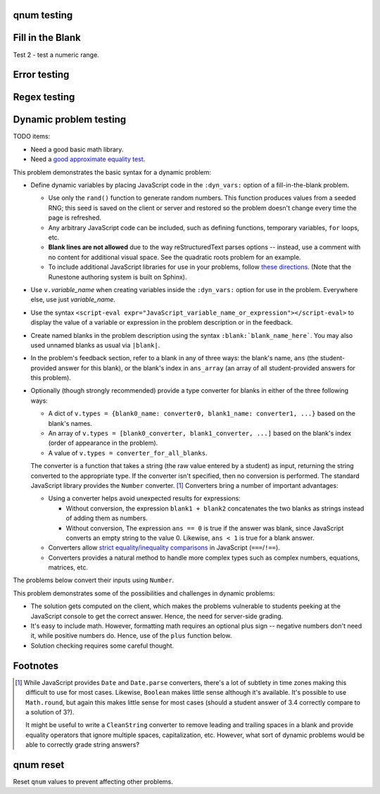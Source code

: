 qnum testing
------------
.. qnum::
    :prefix: Before-
    :suffix: -After
    :start: 5

Fill in the Blank
-----------------
.. fillintheblank:: test_fitb_string

    Fill in the blanks to make the following sentence: "The red car drove away."

    The |blank| car drove |blank|.

    -   :red: Correct.
        :x: Incorrect. Try 'red'.
    -   :away: Correct.
        :x: Incorrect. Try 'away'.

Test 2 - test a numeric range.

.. fillintheblank:: test_fitb_number

    .. If this isn't treated as a comment, then it will cause a **syntax error, thus producing a test failure.

    What is the solution to the following?

    :math:`2 * \pi =` |blank|.

    -   :6.28 0.005: Good job.
        :3.27 3: Try higher.
        :9.29 3: Try lower.
        :.*: Incorrect. Try again.

Error testing
-------------
.. fillintheblank:: error1_no_content

.. fillintheblank:: error2

    No feedback provided.

.. fillintheblank:: error3

    List contents aren't field lists.

    -   I'm not a field list.

.. fillintheblank:: error4

    Not enough feedback. |blank| |blank|

    -   :Feedback: For blank 1.

Regex testing
-------------
.. fillintheblank:: test_fitb_regex_1
   :casei:

   Complete the sentence: |blank| had a |blank| lamb. One plus one is: (note that if there aren't enough blanks for the feedback given, they're added to the end of the problem. So, we don't **need** to specify a blank here.)

   -   :mary|Mair[a|e|i]: Correct.
       :Sue: Is wrong.
       :wrong: Try again. (Note: the last item of feedback matches anything, regardless of the string it's given.)
   -   :little: That's right.
       :.*: Nope.
   -   :0b10: Right on! Numbers can be given in decimal, hex (0x10 == 16), octal (0o10 == 8), binary (0b10 == 2), or using scientific notation (1e1 == 10), both here and by the user when answering the question.
       :2 1: Close.... (The second number is a tolerance, so this matches 1 or 3.)
       :x: Nope. (As earlier, this matches anything.)

.. fillintheblank:: test_fitb_regex_2
   :casei:

   Windows system files are stored in: |blank|.

   -   :C\:\\Windows\\system: Correct.
       :program files: Third party applications are stored here, not system files.
       :x: Try again.

.. fillintheblank:: test_fitb_regex_3
   :casei:

   Python lists are declared using: |blank|.

   -   :\[\]: Correct.
       :x: Try again.


Dynamic problem testing
-----------------------
TODO items:

-   Need a good basic math library.
-   Need a `good approximate equality test <https://docs.pytest.org/en/6.2.x/reference.html#pytest-approx>`_.

This problem demonstrates the basic syntax for a dynamic problem:

-   Define dynamic variables by placing JavaScript code in the ``:dyn_vars:`` option of a fill-in-the-blank problem.

    -   Use only the ``rand()`` function to generate random numbers. This function produces values from a seeded RNG; this seed is saved on the client or server and restored so the problem doesn't change every time the page is refreshed.
    -   Any arbitrary JavaScript code can be included, such as defining functions, temporary variables, ``for`` loops, etc.
    -   **Blank lines are not allowed** due to the way reStructuredText parses options -- instead, use a comment with no content for additional visual space. See the quadratic roots problem for an example.
    -   To include additional JavaScript libraries for use in your problems, follow `these directions <https://docs.readthedocs.io/en/stable/guides/adding-custom-css.html>`_. (Note that the Runestone authoring system is built on Sphinx).

-   Use ``v.``\ *variable_name* when creating variables inside the ``:dyn_vars:`` option for use in the problem. Everywhere else, use just *variable_name*.
-   Use the syntax ``<script-eval expr="JavaScript_variable_name_or_expression"></script-eval>`` to display the value of a variable or expression in the problem description or in the feedback.
-   Create named blanks in the problem description using the syntax ``:blank:`blank_name_here```. You may also used unnamed blanks as usual via ``|blank|``.
-   In the problem's feedback section, refer to a blank in any of three ways: the blank's name, ``ans`` (the student-provided answer for this blank), or the blank's index in ``ans_array`` (an array of all student-provided answers for this problem).
-   Optionally (though strongly recommended) provide a type converter for blanks in either of the three following ways:

    -   A dict of ``v.types = {blank0_name: converter0, blank1_name: converter1, ...}`` based on the blank's names.
    -   An array of ``v.types = [blank0_converter, blank1_converter, ...]`` based on the blank's index (order of appearance in the problem).
    -   A value of ``v.types = converter_for_all_blanks``.

    The converter is a function that takes a string (the raw value entered by a student) as input, returning the string converted to the appropriate type. If the converter isn't specified, then no conversion is performed. The standard JavaScript library provides the ``Number`` converter. [#converters]_ Converters bring a number of important advantages:

    -   Using a converter helps avoid unexpected results for expressions:

        -   Without conversion, the expression ``blank1 + blank2`` concatenates the two blanks as strings instead of adding them as numbers.
        -   Without conversion, The expression ``ans == 0`` is true if the answer was blank, since JavaScript converts an empty string to the value 0. Likewise, ``ans < 1`` is true for a blank answer.
    -   Converters allow `strict equality/inequality comparisons <https://developer.mozilla.org/en-US/docs/Web/JavaScript/Equality_comparisons_and_sameness>`_ in JavaScript (``===``/\ ``!==``).
    -   Converters provides a natural method to handle more complex types such as complex numbers, equations, matrices, etc.

The problems below convert their inputs using ``Number``.

.. fillintheblank:: test_fitb_dynamic_1
    :dyn_vars:
        v.a = Math.floor(rand()*10);
        v.b = Math.floor(rand()*10);
        v.types = {c: Number};

    .. raw:: html

        <p>What is <script-eval expr="a"></script-eval> + <script-eval expr="b"></script-eval>?</p>

    :blank:`c`

    -   :c === a + b:
            .. raw:: html

                Correct; <script-eval expr="a"></script-eval> + <script-eval expr="b"></script-eval> is <script-eval expr="c"></script-eval>. Note that <script-eval expr="ans"></script-eval> or <script-eval expr="ans_array[0]"></script-eval> also works.

        :c === a - b: That's subtraction.
        :c === a * b: That's multiplication.
        :x:
            .. raw:: html

                I don't know what you're doing; <script-eval expr="a"></script-eval> + <script-eval expr="b"></script-eval> is <script-eval expr="a + b"></script-eval>, not <script-eval expr="c"></script-eval>.


This problem demonstrates some of the possibilities and challenges in dynamic problems:

-   The solution gets computed on the client, which makes the problems vulnerable to students peeking at the JavaScript console to get the correct answer. Hence, the need for server-side grading.
-   It's easy to include math. However, formatting math requires an optional plus sign -- negative numbers don't need it, while positive numbers do. Hence, use of the ``plus`` function below.
-   Solution checking requires some careful thought.

.. fillintheblank:: test_fitb_dynamic_2
    :dyn_vars:
        // The solution.
        v.ax1 = Math.floor(rand()*10);
        v.ax2 = Math.floor(rand()*10);
        //
        // Values used in showing the problem. Don't allow a to be 0!
        v.a = Math.floor(rand()*9) + 1;
        v.b = v.a * -(v.ax1 + v.ax2);
        v.c = v.a * v.ax1 * v.ax2;
        //
        // Formatting niceness: put a plus in front on non-negative values only.
        v.plus = x => x < 0 ? x : `+${x}`;
        //
        v.types = Number;

    .. raw:: html

        <p>What are the solutions to <script-eval expr="a"></script-eval>x^2 <script-eval expr="plus(b)"></script-eval>x <script-eval expr="plus(b)"></script-eval> = 0? For repeated roots, enter the same value in both blanks.</p>

    TODO: in reST, I can't put these in a math expression. Hopefully, it works in PreTeXt.

    :blank:`sx1`, :blank:`sx2`

    Notes:

    -   ``ax1`` is short for "answer for x1"; ``sx1`` is "student's answer for x1".
    -   The first answer grades either root as correct.
    -   The second answer checks that the student isn't answering with the same value twice -- unless this happens to be a repeated root.
    -   The second hint has to be smart: if the first blank contained the second answer, then show the first answer as a hint.

    Writing dynamic problems is, fundamentally, hard. However, it produces an infinite stream of problems.

    -   :ans === ax1 || ans === ax2: Correct!
        :x:
            .. raw:: html

                Try <script-eval expr="ax1"></script-eval>.

    -   :(ans === ax1 || ans === ax2) && (sx1 !== sx2 || ax1 === ax2): Correct!
        :x:
            .. raw:: html

                Try <script-eval expr="sx1 === ax2 ? ax1 : ax2"></script-eval>.


.. fillintheblank:: test_fitb_dynamic_3
    :dyn_vars:
        // The correct answer, in percent.
        v.correct = Math.round(rand()*100)
        // Update the image.
        v.beforeCheckAnswers = v => svg_rect.width.baseVal.valueAsString = v.a + "%"
        v.types = Number

    This demonstrates drawing using an SVG as part of a dynamic problem. The percentage entered changes the image drawn.

    .. raw:: html

        <svg version="1.1"
            width="300" height="200"
            xmlns="http://www.w3.org/2000/svg">
            <rect id="svg_rect" width="100%" height="100%" fill="red" />
            <circle cx="150" cy="100" r="80" fill="green" />
            <text x="150" y="125" font-size="60" text-anchor="middle" fill="white">SVG</text>
        </svg>

    Guess a percentage! :blank:`a`\ %

    -   :a === correct: Correct!
        :x:
            .. raw:: html

                Try <script-eval expr="correct"></script-eval>.


.. raw:: html

    <script src="https://educ.jmu.edu/~waltondb/dynamic_fitb/btmExpressions.js"></script>
    <script src="https://jsxgraph.org/distrib/jsxgraphcore.js"></script>


.. fillintheblank:: test_fitb_dynamic_4
    :dyn_vars:
        // Initialize environment
        v._menv = new BTM({'rand': rand});
        v.jsxid = v.divid + "-jsx";
        // Initialize problem parameters
        v.a = v._menv.addParameter('a', { mode:'random', min:-4, max:3, by:0.1, prec:0.1 });
        v.b = v._menv.addParameter('b', { mode:'random', min:-4, max:5, by:0.1, prec:0.1 });
        v.dx = v._menv.addParameter('dx', { mode:'random', min:0.4, max:3, by:0.1, prec:0.1 });
        v.dy = v._menv.addParameter('dy', { mode:'random', min:-3, max:3, by:0.1, prec:0.1 });
        v.c = v._menv.addParameter('c', { mode:'calculate', formula:'a+dx', prec:0.1 });
        v.d = v._menv.addParameter('d', { mode:'calculate', formula:'b+dy', prec:0.1 });
        v.m = v.dy/v.dx;
        v.bint = v.b-v.m*v.a;
        // Equation of the line
        v.pointSlope = v._menv.addExpression('pointSlope', {
            formula: '{{dy}}/{{dx}}*(x-{{a}})+{{b}}'
        }).reduce();
        // Declare answer parsers
        v.types = v._menv.getParser();
        // Setup post-processing function
        v.afterContentRender = v => {
            // Assign a unique ID to the div used for JSXGraph.
            document.getElementById(v.divid).querySelector(".jxgbox").id = v.jsxid;
            // Create the graph
            const board = JXG.JSXGraph.initBoard(v.jsxid, {boundingbox: [-6, 6, 6, -6], axis:true});
            const P1 = board.create('point', [v.a, v.b], {name: 'P_1', fixed: true});
            const P2 = board.create('point', [v.c, v.d], {name: 'P_2', fixed: true});
            board.create('line', [P1, P2]);
        };

    Can we include a randomly generated graph?

    .. raw:: html

        <div class="jxgbox" style="width:300px; height:300px;"></div>

        <p>Find the equation of the line passing through the points P_1 = (<script-eval expr="a"></script-eval>, <script-eval expr="b"></script-eval>) and P_2 = (<script-eval expr="c"></script-eval>, <script-eval expr="d"></script-eval>).</p>

    TODO: render the points using MathJax.

    :math:`y =` :blank:`formula`

    -   :_menv.compareExpressions(pointSlope, formula): Correct!
        :x:
            .. raw:: html

                Try again! The answer is <script-eval expr="pointSlope"></script-eval>.


Footnotes
---------
.. [#converters]

    While JavaScript provides ``Date`` and ``Date.parse`` converters, there's a lot of subtlety in time zones making this difficult to use for most cases. Likewise, ``Boolean`` makes little sense although it's available. It's possible to use ``Math.round``, but again this makes little sense for most cases (should a student answer of 3.4 correctly compare to a solution of 3?).

    It might be useful to write a  ``CleanString`` converter to remove leading and trailing spaces in a blank and provide equality operators that ignore multiple spaces, capitalization, etc. However, what sort of dynamic problems would be able to correctly grade string answers?


qnum reset
----------
Reset ``qnum`` values to prevent affecting other problems.

.. qnum::
    :prefix:
    :suffix:
